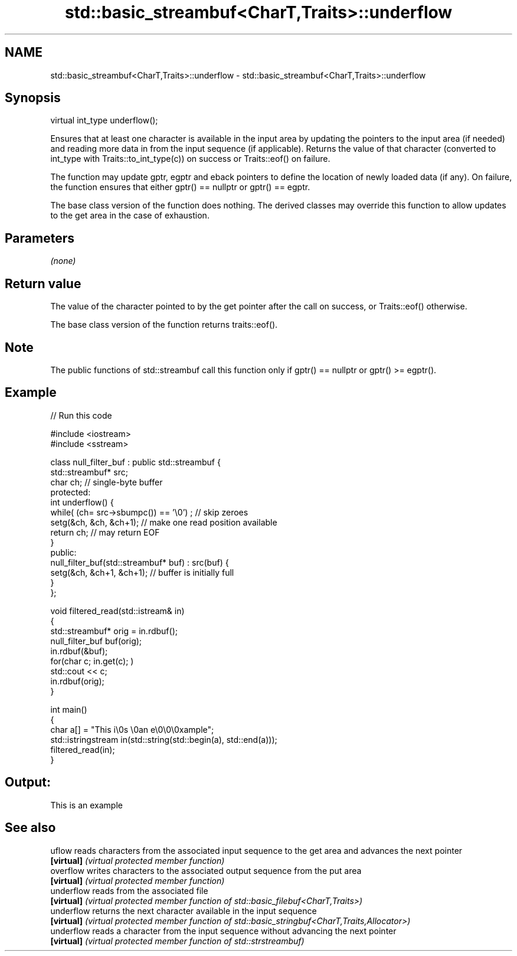 .TH std::basic_streambuf<CharT,Traits>::underflow 3 "2020.03.24" "http://cppreference.com" "C++ Standard Libary"
.SH NAME
std::basic_streambuf<CharT,Traits>::underflow \- std::basic_streambuf<CharT,Traits>::underflow

.SH Synopsis
   virtual int_type underflow();

   Ensures that at least one character is available in the input area by updating the pointers to the input area (if needed) and reading more data in from the input sequence (if applicable). Returns the value of that character (converted to int_type with Traits::to_int_type(c)) on success or Traits::eof() on failure.

   The function may update gptr, egptr and eback pointers to define the location of newly loaded data (if any). On failure, the function ensures that either gptr() == nullptr or gptr() == egptr.

   The base class version of the function does nothing. The derived classes may override this function to allow updates to the get area in the case of exhaustion.

.SH Parameters

   \fI(none)\fP

.SH Return value

   The value of the character pointed to by the get pointer after the call on success, or Traits::eof() otherwise.

   The base class version of the function returns traits::eof().

.SH Note

   The public functions of std::streambuf call this function only if gptr() == nullptr or gptr() >= egptr().

.SH Example

   
// Run this code

 #include <iostream>
 #include <sstream>

 class null_filter_buf : public std::streambuf {
     std::streambuf* src;
     char ch; // single-byte buffer
 protected:
     int underflow() {
         while( (ch= src->sbumpc()) == '\\0') ; // skip zeroes
         setg(&ch, &ch, &ch+1); // make one read position available
         return ch; // may return EOF
     }
 public:
     null_filter_buf(std::streambuf* buf) : src(buf) {
         setg(&ch, &ch+1, &ch+1); // buffer is initially full
     }
 };

 void filtered_read(std::istream& in)
 {
     std::streambuf* orig = in.rdbuf();
     null_filter_buf buf(orig);
     in.rdbuf(&buf);
     for(char c; in.get(c); )
             std::cout << c;
     in.rdbuf(orig);
 }

 int main()
 {
     char a[] = "This i\\0s \\0an e\\0\\0\\0xample";
     std::istringstream in(std::string(std::begin(a), std::end(a)));
     filtered_read(in);
 }

.SH Output:

 This is an example

.SH See also

   uflow     reads characters from the associated input sequence to the get area and advances the next pointer
   \fB[virtual]\fP \fI(virtual protected member function)\fP
   overflow  writes characters to the associated output sequence from the put area
   \fB[virtual]\fP \fI(virtual protected member function)\fP
   underflow reads from the associated file
   \fB[virtual]\fP \fI(virtual protected member function of std::basic_filebuf<CharT,Traits>)\fP
   underflow returns the next character available in the input sequence
   \fB[virtual]\fP \fI(virtual protected member function of std::basic_stringbuf<CharT,Traits,Allocator>)\fP
   underflow reads a character from the input sequence without advancing the next pointer
   \fB[virtual]\fP \fI(virtual protected member function of std::strstreambuf)\fP
